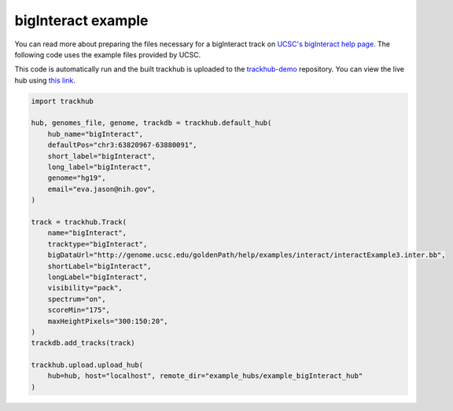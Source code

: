 .. _bigInteract:

bigInteract example
-------------------
You can read more about preparing the files necessary for a bigInteract track
on `UCSC's bigInteract help page
<https://genome.ucsc.edu/goldenPath/help/bigInteract.html>`_. The following code
uses the example files provided by UCSC.

This code is automatically run and the built trackhub is uploaded to the
`trackhub-demo <https://github.com/daler/trackhub-demo>`_ repository. You can
view the live hub using `this link <http://genome.ucsc.edu/cgi-bin/hgTracks?db=hg19&hubUrl=https://raw.githubusercontent.com/daler/trackhub-demo/master/example_bigInteract_hub/bigInteract.hub.txt&position=chr3:63820967-63880091>`_.

.. code-block:: python

    import trackhub

    hub, genomes_file, genome, trackdb = trackhub.default_hub(
        hub_name="bigInteract",
        defaultPos="chr3:63820967-63880091",
        short_label="bigInteract",
        long_label="bigInteract",
        genome="hg19",
        email="eva.jason@nih.gov",
    )

    track = trackhub.Track(
        name="bigInteract",
        tracktype="bigInteract",
        bigDataUrl="http://genome.ucsc.edu/goldenPath/help/examples/interact/interactExample3.inter.bb",
        shortLabel="bigInteract",
        longLabel="bigInteract",
        visibility="pack",
        spectrum="on",
        scoreMin="175",
        maxHeightPixels="300:150:20",
    )
    trackdb.add_tracks(track)

    trackhub.upload.upload_hub(
        hub=hub, host="localhost", remote_dir="example_hubs/example_bigInteract_hub"
    )
